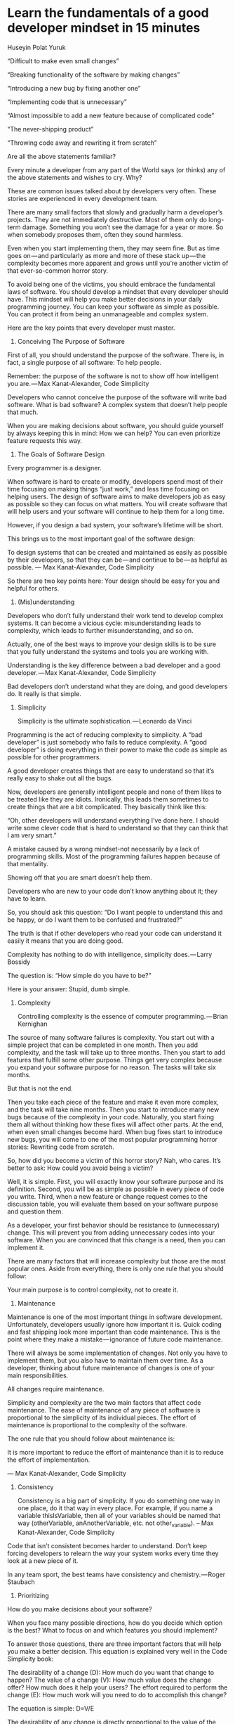 * Learn the fundamentals of a good developer mindset in 15 minutes

Huseyin Polat Yuruk


“Difficult to make even small changes”

“Breaking functionality of the software by making changes”

“Introducing a new bug by fixing another one”

“Implementing code that is unnecessary”

“Almost impossible to add a new feature because of complicated code”

“The never-shipping product”

“Throwing code away and rewriting it from scratch”

Are all the above statements familiar?

Every minute a developer from any part of the World says (or thinks) any of the above statements and wishes to cry. Why?

These are common issues talked about by developers very often. These stories are experienced in every development team.

There are many small factors that slowly and gradually harm a developer’s projects. They are not immediately destructive. Most of them only do long-term damage. Something you won’t see the damage for a year or more. So when somebody proposes them, often they sound harmless.

Even when you start implementing them, they may seem fine. But as time goes on — and particularly as more and more of these stack up — the complexity becomes more apparent and grows until you’re another victim of that ever-so-common horror story.

To avoid being one of the victims, you should embrace the fundamental laws of software. You should develop a mindset that every developer should have. This mindset will help you make better decisions in your daily programming journey. You can keep your software as simple as possible. You can protect it from being an unmanageable and complex system.

Here are the key points that every developer must master.

1. Conceiving The Purpose of Software

First of all, you should understand the purpose of the software. There is, in fact, a single purpose of all software: To help people.

    Remember: the purpose of the software is not to show off how intelligent you are. — Max Kanat-Alexander, Code Simplicity

Developers who cannot conceive the purpose of the software will write bad software. What is bad software? A complex system that doesn’t help people that much.

When you are making decisions about software, you should guide yourself by always keeping this in mind: How we can help? You can even prioritize feature requests this way.

2. The Goals of Software Design

Every programmer is a designer.

When software is hard to create or modify, developers spend most of their time focusing on making things “just work,” and less time focusing on helping users. The design of software aims to make developers job as easy as possible so they can focus on what matters. You will create software that will help users and your software will continue to help them for a long time.

However, if you design a bad system, your software’s lifetime will be short.

This brings us to the most important goal of the software design:

    To design systems that can be created and maintained as easily as possible by their developers, so that they can be — and continue to be — as helpful as possible. — Max Kanat-Alexander, Code Simplicity

So there are two key points here: Your design should be easy for you and helpful for others.

3. (Mis)understanding

Developers who don’t fully understand their work tend to develop complex systems. It can become a vicious cycle: misunderstanding leads to complexity, which leads to further misunderstanding, and so on.

Actually, one of the best ways to improve your design skills is to be sure that you fully understand the systems and tools you are working with.

    Understanding is the key difference between a bad developer and a good developer. — Max Kanat-Alexander, Code Simplicity

Bad developers don’t understand what they are doing, and good developers do. It really is that simple.

4. Simplicity

    Simplicity is the ultimate sophistication. — Leonardo da Vinci

Programming is the act of reducing complexity to simplicity. A “bad developer” is just somebody who fails to reduce complexity. A “good developer” is doing everything in their power to make the code as simple as possible for other programmers.

A good developer creates things that are easy to understand so that it’s really easy to shake out all the bugs.

Now, developers are generally intelligent people and none of them likes to be treated like they are idiots. Ironically, this leads them sometimes to create things that are a bit complicated. They basically think like this:

“Oh, other developers will understand everything I’ve done here. I should write some clever code that is hard to understand so that they can think that I am very smart.”

A mistake caused by a wrong mindset-not necessarily by a lack of programming skills. Most of the programming failures happen because of that mentality.

Showing off that you are smart doesn’t help them.

Developers who are new to your code don’t know anything about it; they have to learn.

So, you should ask this question: “Do I want people to understand this and be happy, or do I want them to be confused and frustrated?”

The truth is that if other developers who read your code can understand it easily it means that you are doing good.

    Complexity has nothing to do with intelligence, simplicity does. — Larry Bossidy

The question is: “How simple do you have to be?”

Here is your answer: Stupid, dumb simple.

5. Complexity

    Controlling complexity is the essence of computer programming. — Brian Kernighan

The source of many software failures is complexity. You start out with a simple project that can be completed in one month. Then you add complexity, and the task will take up to three months. Then you start to add features that fulfill some other purpose. Things get very complex because you expand your software purpose for no reason. The tasks will take six months.

But that is not the end.

Then you take each piece of the feature and make it even more complex, and the task will take nine months. Then you start to introduce many new bugs because of the complexity in your code. Naturally, you start fixing them all without thinking how these fixes will affect other parts. At the end, when even small changes become hard. When bug fixes start to introduce new bugs, you will come to one of the most popular programming horror stories: Rewriting code from scratch.

So, how did you become a victim of this horror story? Nah, who cares. It’s better to ask: How could you avoid being a victim?

Well, it is simple. First, you will exactly know your software purpose and its definition. Second, you will be as simple as possible in every piece of code you write. Third, when a new feature or change request comes to the discussion table, you will evaluate them based on your software purpose and question them.

As a developer, your first behavior should be resistance to (unnecessary) change. This will prevent you from adding unnecessary codes into your software. When you are convinced that this change is a need, then you can implement it.

There are many factors that will increase complexity but those are the most popular ones. Aside from everything, there is only one rule that you should follow:

Your main purpose is to control complexity, not to create it.

6. Maintenance

Maintenance is one of the most important things in software development. Unfortunately, developers usually ignore how important it is. Quick coding and fast shipping look more important than code maintenance. This is the point where they make a mistake — ignorance of future code maintenance.

There will always be some implementation of changes. Not only you have to implement them, but you also have to maintain them over time. As a developer, thinking about future maintenance of changes is one of your main responsibilities.

    All changes require maintenance.

    Simplicity and complexity are the two main factors that affect code maintenance. The ease of maintenance of any piece of software is proportional to the simplicity of its individual pieces. The effort of maintenance is proportional to the complexity of the software.

    The one rule that you should follow about maintenance is:

    It is more important to reduce the effort of maintenance than it is to reduce the effort of implementation.

    — Max Kanat-Alexander, Code Simplicity

7. Consistency

    Consistency is a big part of simplicity. If you do something one way in one place, do it that way in every place. For example, if you name a variable thisIsVariable, then all of your variables should be named that way (otherVariable, anAnotherVariable, etc. not other_variable). – Max Kanat-Alexander, Code Simplicity

Code that isn’t consistent becomes harder to understand. Don’t keep forcing developers to relearn the way your system works every time they look at a new piece of it.

    In any team sport, the best teams have consistency and chemistry. — Roger Staubach

8. Prioritizing

How do you make decisions about your software?

When you face many possible directions, how do you decide which option is the best? What to focus on and which features you should implement?

To answer those questions, there are three important factors that will help you make a better decision. This equation is explained very well in the Code Simplicity book:

    The desirability of a change (D): How much do you want that change to happen?
    The value of a change (V): How much value does the change offer? How much does it help your users?
    The effort required to perform the change (E): How much work will you need to do to accomplish this change?

The equation is simple: D=V/E

    The desirability of any change is directly proportional to the value of the change and inversely proportional to the effort involved in making the change. – Code Simplicity

When you prioritize your work, you should follow this rule:

The changes that will bring you a lot of value and require little effort are better than those that will bring little value and require a lot of effort.

9. Solving Problems

The first step is understanding. Know exactly what is being asked. Most hard problems are hard because you don’t understand them. Write down your problem and try to explain it to someone else.

    If you can’t explain something in simple terms, you don’t understand it. — Richard Feynman

The second step is planning. Don’t take action. Sleep on it. Give your brain some time to analyze the problem and process the information but don’t spend too much time on planning.

Think before acting.

The third step is dividing. Don’t try to solve one big problem. When you look at the problem as a whole, it can scare you. Divide it into smaller tasks and solve each sub-problem one by one. Once you solve each sub-problem, you connect the dots.

10. Good enough is fine

    “Perfect is the enemy of good.” — Voltaire

Whether creating a new project or adding a feature to existing system developers tend to plan everything out in detail from the beginning.

They want the first version to be perfect. They don’t focus on the problem they will solve and how their software will help people.

They start by thinking of every small detail they could think about. Then assumptions and predictions come along followed by “What if” sentences. They have to predict the future because they were now so captivated by the imagination of the project in their mind and their project has to be as perfect as they imagined it.

Actually, they are not aware of what’s waiting for them and how much it will cost them by chasing perfection.

Let me tell you what will happen:

    You will be writing code that isn’t needed
    You will increase complexity by adding unnecessary codes
    You will be too generic
    You will be missing deadlines
    You will be dealing with many bugs caused by the complexity

Do you want this to happen? I guess no.

What you should instead?

Start small, improve it, then extend.

The incremental design should be your guide. Here is how you would use it to design a calculator:

    Plan a system that does only addition and nothing else.
    Implement it.
    Improve the now-existing system’s design so you can add other operations also.
    Plan subtraction and repeat step 2 and 3.
    Plan multiplication and repeat step 2 and 3.
    Plan division and repeat step 2 and 3.

11. Predictions

    “A prediction is simply a forecast that something will happen in the future. It could be factual and based on some kind of objective data or it could be based on an assumption.”

    When faced with the fact that their code will change in the future, some developers attempt to solve the problem by designing a solution so generic that (they believe) it will accommodate to every possible future situation. – Code Simplicity

Being too generic involves a lot of code that isn’t needed.

You can’t predict the future, so no matter how generic your solution is, it will not be generic enough to satisfy the actual future requirements you will have. Most probably, this time will never come and the code you wrote to solve future problems will increase complexity, make it hard to change the pieces of code and eventually it will become a burden that may destroy your software.

Don’t predict to future. Be only as generic as you know you need to be right now.

12. Assumptions

What is the assumption?

    “An assumption is something that you accept as true or suppose to be true, although you have no conclusive proof.”

One of the great killers of a software project is assumptions. Let’s see how an assumption can kill a software project.

A developer knows that they have to develop a system to do X. Then they think that the system will require them to do Y in the future, and they implement Y as well. They write thousands of lines of code to design Y.

In the future, the developer realizes that the current requirements are completely different than what they thought. But now, the software has unnecessary codes that make it hard to throw away because everything is intertwined. It takes months to refactor the code and now they think to rewrite the whole software from scratch which will cause them to lose months.

To avoid being a victim like this developer, follow this simple rule:

    Code should be designed based on what you know now, not on what you think will happen in the future. —  Code Simplicity

13. Stop Reinventing

If, for example, you invent your own garbage collector when a perfectly good one exists, you’re going to be spending a lot of time working on the garbage collector, when you could just be working on your software.

The only times it’s okay to reinvent the wheel is when any of the following are true:

    You need something that doesn’t exist yet
    All of the existing “wheels” are bad technologies or incapable of handling your needs
    The existing “wheels” aren’t being properly maintained

Simple rule:

Don’t reinvent the wheel.

14. Resistance

As a developer, your first reaction to changing requests should be “NO’’.

Always resist adding more code, more features until you are convinced that they are required and there is a need to implement them. Because unnecessary changes will increase defects in your software.

How can you know that there is a need for them?

Go back and remember your software purpose. Then remember the simple equation in prioritizing section.

From: rsc@plan9.bell-labs.com (Russ Cox)Subject: Re: [9fans] design clairvoyance & the 9 way
Date: Thu, 8 May 2003 04:05:31 GMT
> What does tomorrow's unix look like?
I'm confident that tomorrow's Unix will look like today's Unix, only cruftier.
Russ

15. Automation

Don’t spend your time on repetitive tasks. Set them up and forget about them. They can work while you are sleeping. When you realize that you are doing something again and again, just remember this rule:

If you can automate it, automate it.

16. Code measurement

    Measuring programming progress by lines of code is like measuring aircraft building progress by weight.
    — Bill Gates

I see developers who measure their software quality based on code lines. They think that more code lines mean that they are doing a great job. The software contains hundreds of thousands of lines of code, which means the software they work on is so big.

The question that pops up here is: Is it really that big, or there is something wrong there?

The answer is that most probably there is something wrong with their design. Most of the simple solutions don’t require a lot of code. You can achieve simplicity with a little bunch of code and solve the problem.

I’m not saying that fewer lines of code is always better. While you want to avoid having less code, you can easily fall in a trap that will cause you to write clever code that is hard to understand for others. You should find a balance.

The optimum code is a small bunch of code that is easy to understand, easy to read.

17. Productivity

How do you measure your productivity?

By writing more lines of code or by throwing hundreds of lines of code away?!

Your main goal should be keeping your code base as small as possible. The question is not “How can I write more code?” rather it should be “How can I remove more code?”

    “One of my most productive days was throwing away 1000 lines of code.” — Ken Thompson

18. Testing

When should you add logging and error handling to your project?

You should add logging in a very early stage. This will help you to find the problem easily and save your time.

I see many mistakes when it comes to testing code. Let me give you an example. There were two conditions, a simple if-else block. The developer gave input to the software which will enter inside the if block. They tested it and committed code to source control. Done!

But what about the else block? When the software was shipped to production, that caused a lot of errors. When you test your code, you must execute all new lines at least once and you should start to test parts before the whole.

When you have a bug, first you should reproduce it. You shouldn’t guess the source of the bug and apply fixes based on your assumption. Most probably, you will be wrong. You should see it with your own eyes before applying the fix.

You should be reliable. When other developers in your team see that you committed new code to source control, everyone should know that your code is tested, and works.

Untested code is the code that doesn’t work.

19. (Under)Estimation

Developers’ estimation sucks.

Usually, they underestimate things rather than overestimate them. They underestimate the time and effort required to develop a small amount of code or a feature. In the end, this underestimation leads to missing deadlines.

The solution: Break the big thing into smaller things. The smaller it is, the easier it is to estimate. You’re probably still going to get it wrong, but you’ll be a lot less wrong than if you estimated a big project.

Remember:

Everything takes longer than you think.

20. Running Away From Rewriting

I believe that when you embrace the fundamental principles of software development mentioned in that article, you won’t come to this point. However, if, somehow you make these mistakes and find yourself thinking about rewriting your code, here is the main thing that you should know:

Rewriting code is often a developer delusion, not the solution in most cases.

Why is it a delusion?

Well, because it’s harder to read code than to write it. This is why it is so hard to reuse code. This is why our subconscious mind whispers to us “Throw it away and start over” when we read another developer’s code.

There are many cases that you should consider to rewrite your code from scratch and you can read them here. But, here is simple advice for you:

Refactoring should be the first option.

21. Documentation and Commenting

One of the common misconceptions about commenting is that developers add comments that say what code is doing. This is wrong. That should be obvious from reading the code. If it’s not obvious, it means that it is not readable and it should be made simpler.

When you can’t make the code simpler then you should add the comment to explain this complexity.

    The real purpose of comments is to explain “WHY” you did something, not “WHAT” the code is doing. If you don’t explain this, other programmers may be confused and when they go to change your code they might remove important parts of it. – Code Simplicity

Write a comment to explain “WHY”, not to explain “WHAT”.

Another thing is documenting. It is important to have documentation to explain your software’s architecture and every module and components. This is required to see the high-level picture of your software.

When a new developer joins your team, it will be easier for them to understand the software as a whole. When developers don’t have any clue about other parts of the software, they could easily make a mistake in their own part which can affect other parts also.

22. Picking Technologies (Tools, Libraries, etc.)

First things first, always remember this rule:

Don’t depend on external technologies. But when you have to do so, try to reduce your dependency on them as much as you can.

Why is that? Because they are another common source of complexity. They can kill your active development and make everything even harder.

When you are dependent so much on external technologies, you are not free. What if there is a major bug in that technology? You have to wait for the developers to fix that bug and if this technology is in the center of your project basically you are stuck, you can’t move forward. So that’s why it is so important to pick the right technologies for your project.

There are a few factors you should consider before you start using some technology:

    Is there active development behind it?
    Will it continue to be maintained?
    How easy is it to switch away from?
    What does the community say about it?

If you can find the right answer these questions, you can reduce the risk of picking the wrong technology.

23. Self-Development

Keep learning. Try out different programming languages and tools, read books on software development. They will give you another perspective. Every day small improvements will make a real difference in your knowledge and skills.

Be open-minded. Don’t be obsessive about one technology. Use the required technology to solve a specific problem. Don’t be in the unnecessary discussion like Microsoft vs Linux :)

Know that every specific problem has its own specific solution.

24. Don’t be a hero

A lot of times it’s better to be a quitter than a hero. As Jason Fried explains,

    For example, let’s say you think a task can be done in two hours. But four hours into it, you’re still only a quarter of the way done. The natural instinct is to think, “But I can’t give up now, I’ve already spent four hours on this!” 

    So you go into hero mode. You’re determined to make it work (and slightly embarrassed that it isn’t already working). You grab your cape and shut yourself off from the world. – Jason Fried

Don’t be obsessive. Know when to quit. Don’t hesitate to ask for help.

25. Don’t Ask Questions… Ask For Help

When you have something to implement and you are not sure about the solutions, don’t ask others how to do it …at least not immediately. Instead, try anything and everything you can think of. This is more important the less comfortable you are with a concept or language.

When you can’t think of anything on your own, search! Find answers and try them out. Modify those answers, see if you can understand why they work, adapt them to your code.

…But always seek advice.

When you have tried everything, and preferably after you have a working solution, now is the best time to seek advice. Look to peers and senior developers to review your code.

I tried to explain the fundamentals of a good developer mindset in this article. I used some part from Code Simplicity book which has a big impact on my thinking process as a developer. When I read this book, there was a lot of moment that I reacted “ohh I did this mistake, I did that too.” I mentioned some important parts of the book and combine them with my experience.

I strongly recommend you to read Code Simplicity from Max Kanat-Alexander.

Thanks for reading! I hope this guide helped you out!

